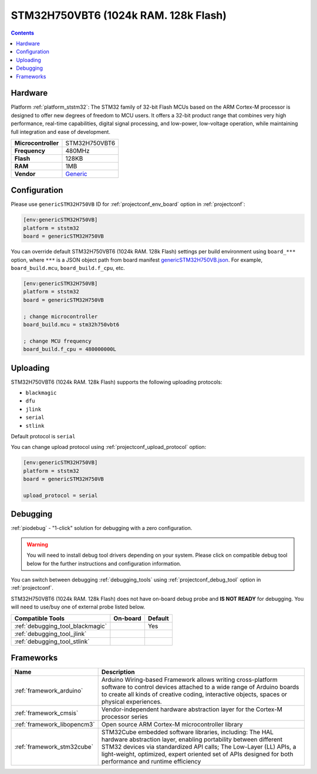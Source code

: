 ..  Copyright (c) 2014-present PlatformIO <contact@platformio.org>
    Licensed under the Apache License, Version 2.0 (the "License");
    you may not use this file except in compliance with the License.
    You may obtain a copy of the License at
       http://www.apache.org/licenses/LICENSE-2.0
    Unless required by applicable law or agreed to in writing, software
    distributed under the License is distributed on an "AS IS" BASIS,
    WITHOUT WARRANTIES OR CONDITIONS OF ANY KIND, either express or implied.
    See the License for the specific language governing permissions and
    limitations under the License.

.. _board_ststm32_genericSTM32H750VB:

STM32H750VBT6 (1024k RAM. 128k Flash)
=====================================

.. contents::

Hardware
--------

Platform :ref:`platform_ststm32`: The STM32 family of 32-bit Flash MCUs based on the ARM Cortex-M processor is designed to offer new degrees of freedom to MCU users. It offers a 32-bit product range that combines very high performance, real-time capabilities, digital signal processing, and low-power, low-voltage operation, while maintaining full integration and ease of development.

.. list-table::

  * - **Microcontroller**
    - STM32H750VBT6
  * - **Frequency**
    - 480MHz
  * - **Flash**
    - 128KB
  * - **RAM**
    - 1MB
  * - **Vendor**
    - `Generic <https://www.st.com/en/microcontrollers-microprocessors/stm32h750vb.html?utm_source=platformio.org&utm_medium=docs>`__


Configuration
-------------

Please use ``genericSTM32H750VB`` ID for :ref:`projectconf_env_board` option in :ref:`projectconf`:

.. code-block:: ini

  [env:genericSTM32H750VB]
  platform = ststm32
  board = genericSTM32H750VB

You can override default STM32H750VBT6 (1024k RAM. 128k Flash) settings per build environment using
``board_***`` option, where ``***`` is a JSON object path from
board manifest `genericSTM32H750VB.json <https://github.com/platformio/platform-ststm32/blob/master/boards/genericSTM32H750VB.json>`_. For example,
``board_build.mcu``, ``board_build.f_cpu``, etc.

.. code-block:: ini

  [env:genericSTM32H750VB]
  platform = ststm32
  board = genericSTM32H750VB

  ; change microcontroller
  board_build.mcu = stm32h750vbt6

  ; change MCU frequency
  board_build.f_cpu = 480000000L


Uploading
---------
STM32H750VBT6 (1024k RAM. 128k Flash) supports the following uploading protocols:

* ``blackmagic``
* ``dfu``
* ``jlink``
* ``serial``
* ``stlink``

Default protocol is ``serial``

You can change upload protocol using :ref:`projectconf_upload_protocol` option:

.. code-block:: ini

  [env:genericSTM32H750VB]
  platform = ststm32
  board = genericSTM32H750VB

  upload_protocol = serial

Debugging
---------

:ref:`piodebug` - "1-click" solution for debugging with a zero configuration.

.. warning::
    You will need to install debug tool drivers depending on your system.
    Please click on compatible debug tool below for the further
    instructions and configuration information.

You can switch between debugging :ref:`debugging_tools` using
:ref:`projectconf_debug_tool` option in :ref:`projectconf`.

STM32H750VBT6 (1024k RAM. 128k Flash) does not have on-board debug probe and **IS NOT READY** for debugging. You will need to use/buy one of external probe listed below.

.. list-table::
  :header-rows:  1

  * - Compatible Tools
    - On-board
    - Default
  * - :ref:`debugging_tool_blackmagic`
    - 
    - Yes
  * - :ref:`debugging_tool_jlink`
    - 
    - 
  * - :ref:`debugging_tool_stlink`
    - 
    - 

Frameworks
----------
.. list-table::
    :header-rows:  1

    * - Name
      - Description

    * - :ref:`framework_arduino`
      - Arduino Wiring-based Framework allows writing cross-platform software to control devices attached to a wide range of Arduino boards to create all kinds of creative coding, interactive objects, spaces or physical experiences.

    * - :ref:`framework_cmsis`
      - Vendor-independent hardware abstraction layer for the Cortex-M processor series

    * - :ref:`framework_libopencm3`
      - Open source ARM Cortex-M microcontroller library

    * - :ref:`framework_stm32cube`
      - STM32Cube embedded software libraries, including: The HAL hardware abstraction layer, enabling portability between different STM32 devices via standardized API calls; The Low-Layer (LL) APIs, a light-weight, optimized, expert oriented set of APIs designed for both performance and runtime efficiency